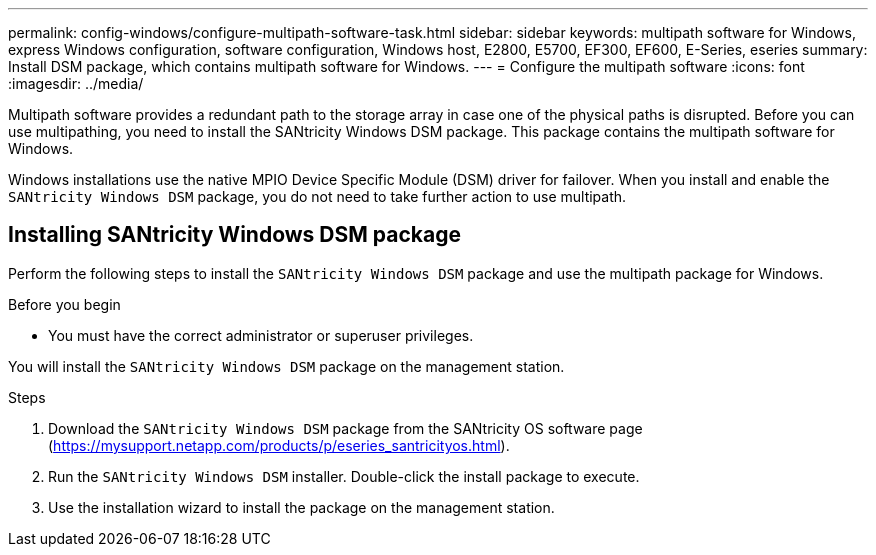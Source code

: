 ---
permalink: config-windows/configure-multipath-software-task.html
sidebar: sidebar
keywords: multipath software for Windows, express Windows configuration, software configuration, Windows host, E2800, E5700, EF300, EF600, E-Series, eseries
summary: Install DSM package, which contains multipath software for Windows.
---
= Configure the multipath software
:icons: font
:imagesdir: ../media/

[.lead]
Multipath software provides a redundant path to the storage array in case one of the physical paths is disrupted. Before you can use multipathing, you need to install the SANtricity Windows DSM package. This package contains the multipath software for Windows.

Windows installations use the native MPIO Device Specific Module (DSM) driver for failover. When you install and enable the `SANtricity Windows DSM` package, you do not need to take further action to use multipath.

== Installing SANtricity Windows DSM package

[.lead]
Perform the following steps to install the `SANtricity Windows DSM` package and use the multipath package for Windows.

.Before you begin

* You must have the correct administrator or superuser privileges.

You will install the `SANtricity Windows DSM` package on the management station.

.Steps

. Download the `SANtricity Windows DSM` package from the SANtricity OS software page (https://mysupport.netapp.com/products/p/eseries_santricityos.html).
. Run the `SANtricity Windows DSM` installer. Double-click the install package to execute.
. Use the installation wizard to install the package on the management station.
